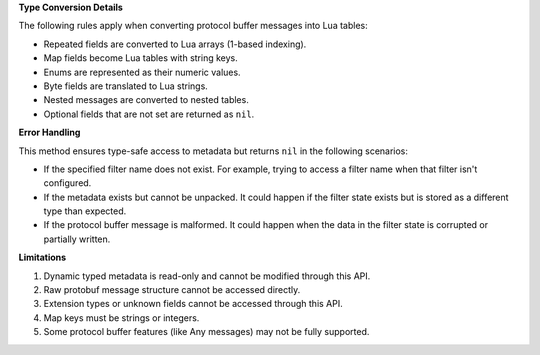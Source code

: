 **Type Conversion Details**

The following rules apply when converting protocol buffer messages into Lua tables:

* Repeated fields are converted to Lua arrays (1-based indexing).
* Map fields become Lua tables with string keys.
* Enums are represented as their numeric values.
* Byte fields are translated to Lua strings.
* Nested messages are converted to nested tables.
* Optional fields that are not set are returned as ``nil``.

**Error Handling**

This method ensures type-safe access to metadata but returns ``nil`` in the following scenarios:

* If the specified filter name does not exist. For example, trying to access a filter name when that filter isn't configured.
* If the metadata exists but cannot be unpacked. It could happen if the filter state exists but is stored as a different type than expected.
* If the protocol buffer message is malformed. It could happen when the data in the filter state is corrupted or partially written.

**Limitations**

1. Dynamic typed metadata is read-only and cannot be modified through this API.
2. Raw protobuf message structure cannot be accessed directly.
3. Extension types or unknown fields cannot be accessed through this API.
4. Map keys must be strings or integers.
5. Some protocol buffer features (like Any messages) may not be fully supported.
